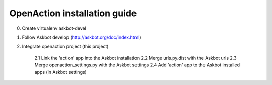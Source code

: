 
OpenAction installation guide
=============================

0. Create virtualenv askbot-devel

1. Follow Askbot develop (http://askbot.org/doc/index.html)

2. Integrate openaction project (this project)

    2.1 Link the 'action' app into the Askbot installation
    2.2 Merge urls.py.dist with the Askbot urls
    2.3 Merge openaction_settings.py with the Askbot settings
    2.4 Add 'action' app to the Askbot installed apps (in Askbot settings)

